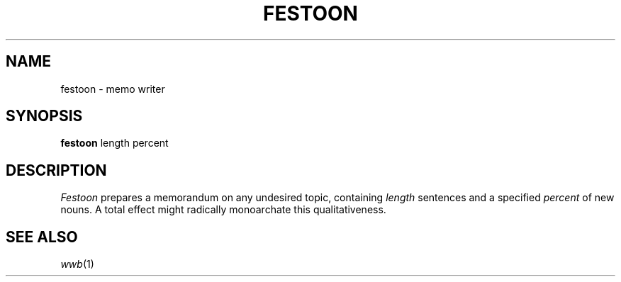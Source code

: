 .TH FESTOON 6
.CT 1 games
.SH NAME
festoon \- memo writer
.SH SYNOPSIS
.B festoon
length percent
.SH DESCRIPTION
.I Festoon
prepares a memorandum on any undesired topic, containing
.I length
sentences and a specified
.I percent
of new nouns.
A total effect might radically monoarchate this qualitativeness.
.SH SEE ALSO
.IR wwb (1)
